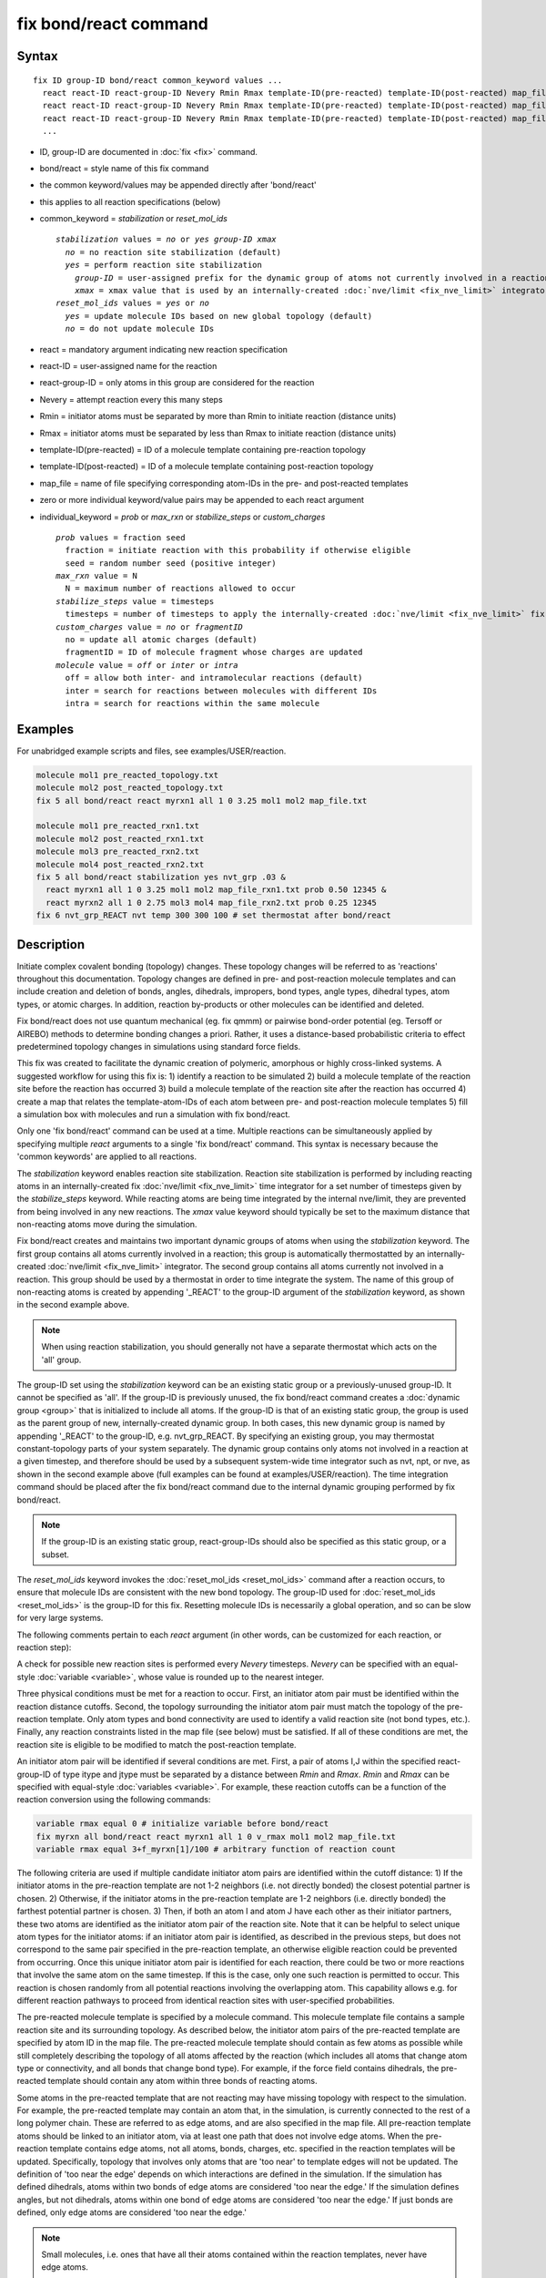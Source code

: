 .. index:: fix bond/react

fix bond/react command
======================

Syntax
""""""

.. parsed-literal::

   fix ID group-ID bond/react common_keyword values ...
     react react-ID react-group-ID Nevery Rmin Rmax template-ID(pre-reacted) template-ID(post-reacted) map_file individual_keyword values ...
     react react-ID react-group-ID Nevery Rmin Rmax template-ID(pre-reacted) template-ID(post-reacted) map_file individual_keyword values ...
     react react-ID react-group-ID Nevery Rmin Rmax template-ID(pre-reacted) template-ID(post-reacted) map_file individual_keyword values ...
     ...

* ID, group-ID are documented in :doc:`fix <fix>` command.
* bond/react = style name of this fix command
* the common keyword/values may be appended directly after 'bond/react'
* this applies to all reaction specifications (below)
* common_keyword = *stabilization* or *reset_mol_ids*

  .. parsed-literal::

       *stabilization* values = *no* or *yes* *group-ID* *xmax*
         *no* = no reaction site stabilization (default)
         *yes* = perform reaction site stabilization
           *group-ID* = user-assigned prefix for the dynamic group of atoms not currently involved in a reaction
           *xmax* = xmax value that is used by an internally-created :doc:`nve/limit <fix_nve_limit>` integrator
       *reset_mol_ids* values = *yes* or *no*
         *yes* = update molecule IDs based on new global topology (default)
         *no* = do not update molecule IDs

* react = mandatory argument indicating new reaction specification
* react-ID = user-assigned name for the reaction
* react-group-ID = only atoms in this group are considered for the reaction
* Nevery = attempt reaction every this many steps
* Rmin = initiator atoms must be separated by more than Rmin to initiate reaction (distance units)
* Rmax = initiator atoms must be separated by less than Rmax to initiate reaction (distance units)
* template-ID(pre-reacted) = ID of a molecule template containing pre-reaction topology
* template-ID(post-reacted) = ID of a molecule template containing post-reaction topology
* map_file = name of file specifying corresponding atom-IDs in the pre- and post-reacted templates
* zero or more individual keyword/value pairs may be appended to each react argument
* individual_keyword = *prob* or *max_rxn* or *stabilize_steps* or *custom_charges*

  .. parsed-literal::

         *prob* values = fraction seed
           fraction = initiate reaction with this probability if otherwise eligible
           seed = random number seed (positive integer)
         *max_rxn* value = N
           N = maximum number of reactions allowed to occur
         *stabilize_steps* value = timesteps
           timesteps = number of timesteps to apply the internally-created :doc:`nve/limit <fix_nve_limit>` fix to reacting atoms
         *custom_charges* value = *no* or *fragmentID*
           no = update all atomic charges (default)
           fragmentID = ID of molecule fragment whose charges are updated
         *molecule* value = *off* or *inter* or *intra*
           off = allow both inter- and intramolecular reactions (default)
           inter = search for reactions between molecules with different IDs
           intra = search for reactions within the same molecule

Examples
""""""""

For unabridged example scripts and files, see examples/USER/reaction.

.. code-block:: LAMMPS

   molecule mol1 pre_reacted_topology.txt
   molecule mol2 post_reacted_topology.txt
   fix 5 all bond/react react myrxn1 all 1 0 3.25 mol1 mol2 map_file.txt

   molecule mol1 pre_reacted_rxn1.txt
   molecule mol2 post_reacted_rxn1.txt
   molecule mol3 pre_reacted_rxn2.txt
   molecule mol4 post_reacted_rxn2.txt
   fix 5 all bond/react stabilization yes nvt_grp .03 &
     react myrxn1 all 1 0 3.25 mol1 mol2 map_file_rxn1.txt prob 0.50 12345 &
     react myrxn2 all 1 0 2.75 mol3 mol4 map_file_rxn2.txt prob 0.25 12345
   fix 6 nvt_grp_REACT nvt temp 300 300 100 # set thermostat after bond/react

Description
"""""""""""

Initiate complex covalent bonding (topology) changes. These topology
changes will be referred to as 'reactions' throughout this
documentation. Topology changes are defined in pre- and post-reaction
molecule templates and can include creation and deletion of bonds,
angles, dihedrals, impropers, bond types, angle types, dihedral types,
atom types, or atomic charges. In addition, reaction by-products or
other molecules can be identified and deleted.

Fix bond/react does not use quantum mechanical (eg. fix qmmm) or
pairwise bond-order potential (eg. Tersoff or AIREBO) methods to
determine bonding changes a priori. Rather, it uses a distance-based
probabilistic criteria to effect predetermined topology changes in
simulations using standard force fields.

This fix was created to facilitate the dynamic creation of polymeric,
amorphous or highly cross-linked systems. A suggested workflow for
using this fix is: 1) identify a reaction to be simulated 2) build a
molecule template of the reaction site before the reaction has
occurred 3) build a molecule template of the reaction site after the
reaction has occurred 4) create a map that relates the
template-atom-IDs of each atom between pre- and post-reaction molecule
templates 5) fill a simulation box with molecules and run a simulation
with fix bond/react.

Only one 'fix bond/react' command can be used at a time. Multiple
reactions can be simultaneously applied by specifying multiple *react*
arguments to a single 'fix bond/react' command. This syntax is
necessary because the 'common keywords' are applied to all reactions.

The *stabilization* keyword enables reaction site stabilization.
Reaction site stabilization is performed by including reacting atoms
in an internally-created fix :doc:`nve/limit <fix_nve_limit>` time
integrator for a set number of timesteps given by the
*stabilize_steps* keyword. While reacting atoms are being time
integrated by the internal nve/limit, they are prevented from being
involved in any new reactions. The *xmax* value keyword should
typically be set to the maximum distance that non-reacting atoms move
during the simulation.

Fix bond/react creates and maintains two important dynamic groups of
atoms when using the *stabilization* keyword. The first group contains
all atoms currently involved in a reaction; this group is
automatically thermostatted by an internally-created
:doc:`nve/limit <fix_nve_limit>` integrator. The second group contains
all atoms currently not involved in a reaction. This group should be
used by a thermostat in order to time integrate the system. The name
of this group of non-reacting atoms is created by appending '_REACT'
to the group-ID argument of the *stabilization* keyword, as shown in
the second example above.

.. note::

   When using reaction stabilization, you should generally not have
   a separate thermostat which acts on the 'all' group.

The group-ID set using the *stabilization* keyword can be an existing
static group or a previously-unused group-ID. It cannot be specified
as 'all'. If the group-ID is previously unused, the fix bond/react
command creates a :doc:`dynamic group <group>` that is initialized to
include all atoms. If the group-ID is that of an existing static
group, the group is used as the parent group of new,
internally-created dynamic group. In both cases, this new dynamic
group is named by appending '_REACT' to the group-ID, e.g.
nvt_grp_REACT. By specifying an existing group, you may thermostat
constant-topology parts of your system separately. The dynamic group
contains only atoms not involved in a reaction at a given timestep,
and therefore should be used by a subsequent system-wide time
integrator such as nvt, npt, or nve, as shown in the second example
above (full examples can be found at examples/USER/reaction). The time
integration command should be placed after the fix bond/react command
due to the internal dynamic grouping performed by fix bond/react.

.. note::

   If the group-ID is an existing static group, react-group-IDs
   should also be specified as this static group, or a subset.

The *reset_mol_ids* keyword invokes the :doc:`reset_mol_ids <reset_mol_ids>`
command after a reaction occurs, to ensure that molecule IDs are
consistent with the new bond topology. The group-ID used for
:doc:`reset_mol_ids <reset_mol_ids>` is the group-ID for this fix.
Resetting molecule IDs is necessarily a global operation, and so can
be slow for very large systems.

The following comments pertain to each *react* argument (in other
words, can be customized for each reaction, or reaction step):

A check for possible new reaction sites is performed every *Nevery*
timesteps. *Nevery* can be specified with an equal-style
:doc:`variable <variable>`, whose value is rounded up to the nearest
integer.

Three physical conditions must be met for a reaction to occur. First,
an initiator atom pair must be identified within the reaction distance
cutoffs. Second, the topology surrounding the initiator atom pair must
match the topology of the pre-reaction template. Only atom types and
bond connectivity are used to identify a valid reaction site (not bond
types, etc.). Finally, any reaction constraints listed in the map file
(see below) must be satisfied. If all of these conditions are met, the
reaction site is eligible to be modified to match the post-reaction
template.

An initiator atom pair will be identified if several conditions are
met. First, a pair of atoms I,J within the specified react-group-ID of
type itype and jtype must be separated by a distance between *Rmin*
and *Rmax*\ . *Rmin* and *Rmax* can be specified with equal-style
:doc:`variables <variable>`. For example, these reaction cutoffs can
be a function of the reaction conversion using the following commands:

.. code-block:: LAMMPS

   variable rmax equal 0 # initialize variable before bond/react
   fix myrxn all bond/react react myrxn1 all 1 0 v_rmax mol1 mol2 map_file.txt
   variable rmax equal 3+f_myrxn[1]/100 # arbitrary function of reaction count

The following criteria are used if multiple candidate initiator atom
pairs are identified within the cutoff distance: 1) If the initiator
atoms in the pre-reaction template are not 1-2 neighbors (i.e. not
directly bonded) the closest potential partner is chosen. 2)
Otherwise, if the initiator atoms in the pre-reaction template are 1-2
neighbors (i.e. directly bonded) the farthest potential partner is
chosen. 3) Then, if both an atom I and atom J have each other as their
initiator partners, these two atoms are identified as the initiator
atom pair of the reaction site. Note that it can be helpful to select
unique atom types for the initiator atoms: if an initiator atom pair
is identified, as described in the previous steps, but does not
correspond to the same pair specified in the pre-reaction template, an
otherwise eligible reaction could be prevented from occurring. Once
this unique initiator atom pair is identified for each reaction, there
could be two or more reactions that involve the same atom on the same
timestep. If this is the case, only one such reaction is permitted to
occur. This reaction is chosen randomly from all potential reactions
involving the overlapping atom. This capability allows e.g. for
different reaction pathways to proceed from identical reaction sites
with user-specified probabilities.

The pre-reacted molecule template is specified by a molecule command.
This molecule template file contains a sample reaction site and its
surrounding topology. As described below, the initiator atom pairs of
the pre-reacted template are specified by atom ID in the map file. The
pre-reacted molecule template should contain as few atoms as possible
while still completely describing the topology of all atoms affected
by the reaction (which includes all atoms that change atom type or
connectivity, and all bonds that change bond type). For example, if
the force field contains dihedrals, the pre-reacted template should
contain any atom within three bonds of reacting atoms.

Some atoms in the pre-reacted template that are not reacting may have
missing topology with respect to the simulation. For example, the
pre-reacted template may contain an atom that, in the simulation, is
currently connected to the rest of a long polymer chain. These are
referred to as edge atoms, and are also specified in the map file. All
pre-reaction template atoms should be linked to an initiator atom, via
at least one path that does not involve edge atoms. When the
pre-reaction template contains edge atoms, not all atoms, bonds,
charges, etc. specified in the reaction templates will be updated.
Specifically, topology that involves only atoms that are 'too near' to
template edges will not be updated. The definition of 'too near the
edge' depends on which interactions are defined in the simulation. If
the simulation has defined dihedrals, atoms within two bonds of edge
atoms are considered 'too near the edge.' If the simulation defines
angles, but not dihedrals, atoms within one bond of edge atoms are
considered 'too near the edge.' If just bonds are defined, only edge
atoms are considered 'too near the edge.'

.. note::

   Small molecules, i.e. ones that have all their atoms contained
   within the reaction templates, never have edge atoms.

Note that some care must be taken when a building a molecule template
for a given simulation. All atom types in the pre-reacted template
must be the same as those of a potential reaction site in the
simulation. A detailed discussion of matching molecule template atom
types with the simulation is provided on the :doc:`molecule <molecule>`
command page.

The post-reacted molecule template contains a sample of the reaction
site and its surrounding topology after the reaction has occurred. It
must contain the same number of atoms as the pre-reacted template. A
one-to-one correspondence between the atom IDs in the pre- and
post-reacted templates is specified in the map file as described
below. Note that during a reaction, an atom, bond, etc. type may
change to one that was previously not present in the simulation. These
new types must also be defined during the setup of a given simulation.
A discussion of correctly handling this is also provided on the
:doc:`molecule <molecule>` command page.

.. note::

   When a reaction occurs, it is possible that the resulting
   topology/atom (e.g. special bonds, dihedrals, etc.) exceeds that of
   the existing system and reaction templates. As when inserting
   molecules, enough space for this increased topology/atom must be
   reserved by using the relevant "extra" keywords to the
   :doc:`read_data <read_data>` or :doc:`create_box <create_box>` commands.

The map file is a text document with the following format:

A map file has a header and a body. The header of map file the
contains one mandatory keyword and four optional keywords. The
mandatory keyword is 'equivalences':

.. parsed-literal::

   N *equivalences* = # of atoms N in the reaction molecule templates

The optional keywords are 'edgeIDs', 'deleteIDs', 'chiralIDs' and
'constraints':

.. parsed-literal::

   N *edgeIDs* = # of edge atoms N in the pre-reacted molecule template
   N *deleteIDs* = # of atoms N that are specified for deletion
   N *chiralIDs* = # of specified chiral centers N
   N *constraints* = # of specified reaction constraints N

The body of the map file contains two mandatory sections and four
optional sections. The first mandatory section begins with the keyword
'InitiatorIDs' and lists the two atom IDs of the initiator atom pair
in the pre-reacted molecule template. The second mandatory section
begins with the keyword 'Equivalences' and lists a one-to-one
correspondence between atom IDs of the pre- and post-reacted
templates. The first column is an atom ID of the pre-reacted molecule
template, and the second column is the corresponding atom ID of the
post-reacted molecule template. The first optional section begins with
the keyword 'EdgeIDs' and lists the atom IDs of edge atoms in the
pre-reacted molecule template. The second optional section begins with
the keyword 'DeleteIDs' and lists the atom IDs of pre-reaction
template atoms to delete. The third optional section begins with the
keyword 'ChiralIDs' lists the atom IDs of chiral atoms whose
handedness should be enforced. The fourth optional section begins with
the keyword 'Constraints' and lists additional criteria that must be
satisfied in order for the reaction to occur. Currently, there are
five types of constraints available, as discussed below: 'distance',
'angle', 'dihedral', 'arrhenius', and 'rmsd'.

A sample map file is given below:

----------

.. parsed-literal::

   # this is a map file

   7 equivalences
   2 edgeIDs

   InitiatorIDs

   3
   5

   EdgeIDs

   1
   7

   Equivalences

   1   1
   2   2
   3   3
   4   4
   5   5
   6   6
   7   7

----------

The handedness of atoms that are chiral centers can be enforced by
listing their IDs in the ChiralIDs section. A chiral atom must be
bonded to four atoms with mutually different atom types. This feature
uses the coordinates and types of the involved atoms in the
pre-reaction template to determine handedness. Three atoms bonded to
the chiral center are arbitrarily chosen, to define an oriented plane,
and the relative position of the fourth bonded atom determines the
chiral center's handedness.

Any number of additional constraints may be specified in the
Constraints section of the map file. The constraint of type 'distance'
has syntax as follows:

.. parsed-literal::

   distance *ID1* *ID2* *rmin* *rmax*

where 'distance' is the required keyword, *ID1* and *ID2* are
pre-reaction atom IDs (or molecule-fragment IDs, see below), and these
two atoms must be separated by a distance between *rmin* and *rmax*
for the reaction to occur.

The constraint of type 'angle' has the following syntax:

.. parsed-literal::

   angle *ID1* *ID2* *ID3* *amin* *amax*

where 'angle' is the required keyword, *ID1*\ , *ID2* and *ID3* are
pre-reaction atom IDs (or molecule-fragment IDs, see below), and these
three atoms must form an angle between *amin* and *amax* for the
reaction to occur (where *ID2* is the central atom). Angles must be
specified in degrees. This constraint can be used to enforce a certain
orientation between reacting molecules.

The constraint of type 'dihedral' has the following syntax:

.. parsed-literal::

   dihedral *ID1* *ID2* *ID3* *ID4* *amin* *amax* *amin2* *amax2*

where 'dihedral' is the required keyword, and *ID1*\ , *ID2*\ , *ID3*
and *ID4* are pre-reaction atom IDs (or molecule-fragment IDs, see
below). Dihedral angles are calculated in the interval (-180,180].
Refer to the :doc:`dihedral style <dihedral_style>` documentation for
further details on convention. If *amin* is less than *amax*, these
four atoms must form a dihedral angle greater than *amin* **and** less
than *amax* for the reaction to occur. If *amin* is greater than
*amax*, these four atoms must form a dihedral angle greater than
*amin* **or** less than *amax* for the reaction to occur. Angles must
be specified in degrees. Optionally, a second range of permissible
angles *amin2*-*amax2* can be specified.

For the 'distance', 'angle', and 'dihedral' constraints (explained
above), atom IDs can be replaced by pre-reaction molecule-fragment
IDs. The molecule-fragment ID must begin with a letter. The location
of the ID is the geometric center of all atom positions in the
fragment. The molecule fragment must have been defined in the
:doc:`molecule <molecule>` command for the pre-reaction template.

The constraint of type 'arrhenius' imposes an additional reaction
probability according to the temperature-dependent Arrhenius equation:

.. math::

   k = AT^{n}e^{\frac{-E_{a}}{k_{B}T}}

The Arrhenius constraint has the following syntax:

.. parsed-literal::

   arrhenius *A* *n* *E_a* *seed*

where 'arrhenius' is the required keyword, *A* is the pre-exponential
factor, *n* is the exponent of the temperature dependence, :math:`E_a`
is the activation energy (:doc:`units <units>` of energy), and *seed* is a
random number seed. The temperature is defined as the instantaneous
temperature averaged over all atoms in the reaction site, and is
calculated in the same manner as for example
:doc:`compute temp/chunk <compute_temp_chunk>`. Currently, there are no
options for additional temperature averaging or velocity-biased
temperature calculations. A uniform random number between 0 and 1 is
generated using *seed*\ ; if this number is less than the result of the
Arrhenius equation above, the reaction is permitted to occur.

The constraint of type 'rmsd' has the following syntax:

.. parsed-literal::

   rmsd *RMSDmax* *molfragment*

where 'rmsd' is the required keyword, and *RMSDmax* is the maximum
root-mean-square deviation between atom positions of the pre-reaction
template and the local reaction site (distance units), after optimal
translation and rotation of the pre-reaction template. Optionally, the
name of a molecule fragment (of the pre-reaction template) can be
specified by *molfragment*\ . If a molecule fragment is specified,
only atoms that are part of this molecule fragment are used to
determine the RMSD. A molecule fragment must have been defined in the
:doc:`molecule <molecule>` command for the pre-reaction template. For
example, the molecule fragment could consist of only the backbone
atoms of a polymer chain. This constraint can be used to enforce a
specific relative position and orientation between reacting molecules.

By default, all constraints must be satisfied for the reaction to
occur. In other words, constraints are evaluated as a series of
logical values using the logical AND operator "&&". More complex logic
can be achieved by explicitly adding the logical AND operator "&&" or
the logical OR operator "||" after a given constraint command. If a
logical operator is specified after a constraint, it must be placed
after all constraint parameters, on the same line as the constraint
(one per line). Similarly, parentheses can be used to group
constraints. The expression that results from concatenating all
constraints should be a valid logical expression that can be read by
the :doc:`variable <variable>` command after converting each
constraint to a logical value. Because exactly one constraint is
allowed per line, having a valid logical expression implies that left
parentheses "(" should only appear before a constraint, and right
parentheses ")" should only appear after a constraint and before any
logical operator.

Once a reaction site has been successfully identified, data structures
within LAMMPS that store bond topology are updated to reflect the
post-reacted molecule template. All force fields with fixed bonds,
angles, dihedrals or impropers are supported.

A few capabilities to note: 1) You may specify as many *react*
arguments as desired. For example, you could break down a complicated
reaction mechanism into several reaction steps, each defined by its
own *react* argument. 2) While typically a bond is formed or removed
between the initiator atoms specified in the pre-reacted molecule
template, this is not required. 3) By reversing the order of the pre-
and post- reacted molecule templates in another *react* argument, you
can allow for the possibility of one or more reverse reactions.

The optional keywords deal with the probability of a given reaction
occurring as well as the stable equilibration of each reaction site as
it occurs:

The *prob* keyword can affect whether or not an eligible reaction
actually occurs. The fraction setting must be a value between 0.0 and
1.0, and can be specified with an equal-style :doc:`variable <variable>`.
A uniform random number between 0.0 and 1.0 is generated and the
eligible reaction only occurs if the random number is less than the
fraction. Up to N reactions are permitted to occur, as optionally
specified by the *max_rxn* keyword.

The *stabilize_steps* keyword allows for the specification of how many
timesteps a reaction site is stabilized before being returned to the
overall system thermostat. In order to produce the most physical
behavior, this 'reaction site equilibration time' should be tuned to
be as small as possible while retaining stability for a given system
or reaction step. After a limited number of case studies, this number
has been set to a default of 60 timesteps. Ideally, it should be
individually tuned for each fix reaction step. Note that in some
situations, decreasing rather than increasing this parameter will
result in an increase in stability.

The *custom_charges* keyword can be used to specify which atoms'
atomic charges are updated. When the value is set to 'no', all atomic
charges are updated to those specified by the post-reaction template
(default). Otherwise, the value should be the name of a molecule
fragment defined in the pre-reaction molecule template. In this case,
only the atomic charges of atoms in the molecule fragment are updated.

The *molecule* keyword can be used to force the reaction to be
intermolecular, intramolecular or either. When the value is set to
'off', molecule IDs are not considered when searching for reactions
(default). When the value is set to 'inter', the initiator atoms must
have different molecule IDs in order to be considered for the
reaction. When the value is set to 'intra', only initiator atoms with
the same molecule ID are considered for the reaction.

A few other considerations:

Many reactions result in one or more atoms that are considered
unwanted by-products. Therefore, bond/react provides the option to
delete a user-specified set of atoms. These pre-reaction atoms are
identified in the map file. A deleted atom must still be included in
the post-reaction molecule template, in which it cannot be bonded to
an atom that is not deleted. In addition to deleting unwanted reaction
by-products, this feature can be used to remove specific topologies,
such as small rings, that may be otherwise indistinguishable.

Optionally, you can enforce additional behaviors on reacting atoms.
For example, it may be beneficial to force reacting atoms to remain at
a certain temperature. For this, you can use the internally-created
dynamic group named "bond_react_MASTER_group", which consists of all
atoms currently involved in a reaction. For example, adding the
following command would add an additional thermostat to the group of
all currently-reacting atoms:

.. code-block:: LAMMPS

   fix 1 bond_react_MASTER_group temp/rescale 1 300 300 10 1

.. note::

   This command must be added after the fix bond/react command, and
   will apply to all reactions.

Computationally, each timestep this fix operates, it loops over
neighbor lists (for bond-forming reactions) and computes distances
between pairs of atoms in the list. It also communicates between
neighboring processors to coordinate which bonds are created and/or
removed. All of these operations increase the cost of a timestep. Thus
you should be cautious about invoking this fix too frequently.

You can dump out snapshots of the current bond topology via the dump
local command.

----------

Restart, fix_modify, output, run start/stop, minimize info
"""""""""""""""""""""""""""""""""""""""""""""""""""""""""""

Cumulative reaction counts for each reaction are written to :doc:`binary restart files <restart>`.
These values are associated with the reaction name (react-ID).
Additionally, internally-created per-atom properties are stored to
allow for smooth restarts. None of the :doc:`fix_modify <fix_modify>`
options are relevant to this fix.

This fix computes one statistic for each *react* argument that it
stores in a global vector, of length 'number of react arguments', that
can be accessed by various :doc:`output commands <Howto_output>`. The
vector values calculated by this fix are "intensive".

These is 1 quantity for each react argument:

* (1) cumulative # of reactions occurred

No parameter of this fix can be used with the *start/stop* keywords
of the :doc:`run <run>` command.  This fix is not invoked during :doc:`energy minimization <minimize>`.

When fix bond/react is 'unfixed', all internally-created groups are
deleted. Therefore, fix bond/react can only be unfixed after unfixing
all other fixes that use any group created by fix bond/react.

Restrictions
""""""""""""

This fix is part of the USER-REACTION package.  It is only enabled if
LAMMPS was built with that package.  See the
:doc:`Build package <Build_package>` doc page for more info.

Related commands
""""""""""""""""

:doc:`fix bond/create <fix_bond_create>`,
:doc:`fix bond/break <fix_bond_break>`,
:doc:`fix bond/swap <fix_bond_swap>`,
:doc:`dump local <dump>`, :doc:`special_bonds <special_bonds>`

Default
"""""""

The option defaults are stabilization = no, prob = 1.0, stabilize_steps = 60,
reset_mol_ids = yes, custom_charges = no, molecule = off

----------

.. _Gissinger:

**(Gissinger)** Gissinger, Jensen and Wise, Polymer, 128, 211-217 (2017).

.. _Gissinger2020:

**(Gissinger)** Gissinger, Jensen and Wise, Macromolecules, 53, 22, 9953–9961 (2020).
